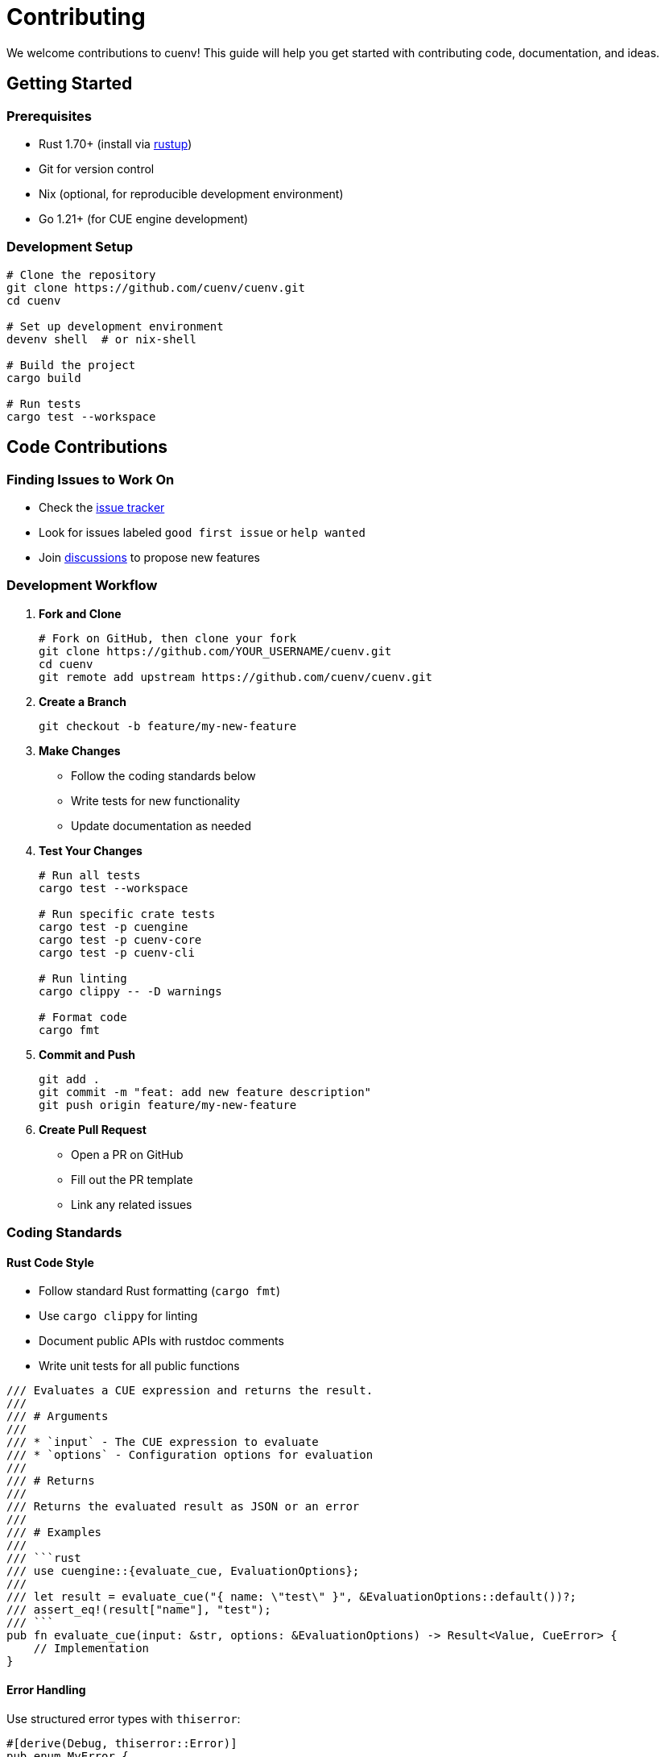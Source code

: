= Contributing
:description: Guide for contributing to cuenv
:keywords: contributing, development, open-source

We welcome contributions to cuenv! This guide will help you get started with contributing code, documentation, and ideas.

== Getting Started

=== Prerequisites

* Rust 1.70+ (install via https://rustup.rs/[rustup^])
* Git for version control
* Nix (optional, for reproducible development environment)
* Go 1.21+ (for CUE engine development)

=== Development Setup

[source,bash]
----
# Clone the repository
git clone https://github.com/cuenv/cuenv.git
cd cuenv

# Set up development environment
devenv shell  # or nix-shell

# Build the project
cargo build

# Run tests
cargo test --workspace
----

== Code Contributions

=== Finding Issues to Work On

* Check the https://github.com/cuenv/cuenv/issues[issue tracker^]
* Look for issues labeled `good first issue` or `help wanted`
* Join https://github.com/cuenv/cuenv/discussions[discussions^] to propose new features

=== Development Workflow

1. **Fork and Clone**
+
[source,bash]
----
# Fork on GitHub, then clone your fork
git clone https://github.com/YOUR_USERNAME/cuenv.git
cd cuenv
git remote add upstream https://github.com/cuenv/cuenv.git
----

2. **Create a Branch**
+
[source,bash]
----
git checkout -b feature/my-new-feature
----

3. **Make Changes**
+
* Follow the coding standards below
* Write tests for new functionality
* Update documentation as needed

4. **Test Your Changes**
+
[source,bash]
----
# Run all tests
cargo test --workspace

# Run specific crate tests
cargo test -p cuengine
cargo test -p cuenv-core
cargo test -p cuenv-cli

# Run linting
cargo clippy -- -D warnings

# Format code
cargo fmt
----

5. **Commit and Push**
+
[source,bash]
----
git add .
git commit -m "feat: add new feature description"
git push origin feature/my-new-feature
----

6. **Create Pull Request**
+
* Open a PR on GitHub
* Fill out the PR template
* Link any related issues

=== Coding Standards

==== Rust Code Style

* Follow standard Rust formatting (`cargo fmt`)
* Use `cargo clippy` for linting
* Document public APIs with rustdoc comments
* Write unit tests for all public functions

[source,rust]
----
/// Evaluates a CUE expression and returns the result.
/// 
/// # Arguments
/// 
/// * `input` - The CUE expression to evaluate
/// * `options` - Configuration options for evaluation
/// 
/// # Returns
/// 
/// Returns the evaluated result as JSON or an error
/// 
/// # Examples
/// 
/// ```rust
/// use cuengine::{evaluate_cue, EvaluationOptions};
/// 
/// let result = evaluate_cue("{ name: \"test\" }", &EvaluationOptions::default())?;
/// assert_eq!(result["name"], "test");
/// ```
pub fn evaluate_cue(input: &str, options: &EvaluationOptions) -> Result<Value, CueError> {
    // Implementation
}
----

==== Error Handling

Use structured error types with `thiserror`:

[source,rust]
----
#[derive(Debug, thiserror::Error)]
pub enum MyError {
    #[error("Configuration error: {message}")]
    Config { message: String },
    
    #[error("IO error")]
    Io(#[from] std::io::Error),
}
----

==== Testing

Write comprehensive tests using Rust's built-in test framework:

[source,rust]
----
#[cfg(test)]
mod tests {
    use super::*;
    
    #[test]
    fn test_basic_evaluation() {
        let input = "{ value: 42 }";
        let result = evaluate_cue(input, &EvaluationOptions::default()).unwrap();
        assert_eq!(result["value"], 42);
    }
    
    #[test]
    fn test_error_handling() {
        let input = "{ invalid syntax";
        let result = evaluate_cue(input, &EvaluationOptions::default());
        assert!(result.is_err());
    }
}
----

=== Project Structure

----
cuenv/
├── crates/
│   ├── cuengine/          # CUE evaluation engine
│   ├── cuenv-core/        # Core library
│   └── cuenv-cli/         # CLI application
├── docs/                  # Documentation source
├── examples/              # Example configurations
├── schema/                # CUE schemas
└── tests/                 # Integration tests
----

=== Adding New Features

When adding new features:

1. **Design First**: Discuss the design in an issue or discussion
2. **Start Small**: Implement the minimal viable version
3. **Test Thoroughly**: Add unit and integration tests
4. **Document**: Update relevant documentation
5. **Performance**: Consider performance implications

=== Working with FFI

For changes to the CUE engine FFI:

1. **Go Side**: Update `cue-engine/bridge.go`
2. **Rust Side**: Update `cuengine/src/ffi.rs`
3. **Test Both**: Ensure both Go and Rust tests pass
4. **Memory Safety**: Verify proper memory management

== Documentation Contributions

=== Documentation Structure

Documentation uses AsciiDoc and Antora:

* Source files in `docs/modules/ROOT/pages/`
* Navigation defined in `docs/modules/ROOT/nav.adoc`
* Build with `npm run docs:build`

=== Writing Guidelines

* Use clear, concise language
* Include code examples for APIs
* Add cross-references between related topics
* Test all code examples

=== Building Documentation

[source,bash]
----
# Install dependencies
npm install

# Build documentation
npm run docs:build

# Serve locally for preview
npm run docs:serve
----

== Bug Reports

=== Before Reporting

* Check if the issue already exists
* Try to reproduce with the latest version
* Create a minimal reproduction case

=== Bug Report Template

When reporting bugs, include:

* **Environment**: OS, Rust version, cuenv version
* **Steps to Reproduce**: Clear, numbered steps
* **Expected Behavior**: What should happen
* **Actual Behavior**: What actually happens
* **Reproduction Case**: Minimal code/config to reproduce

=== Example Bug Report

[source,markdown]
----
## Bug Description
CUE evaluation fails with circular reference error

## Environment
- OS: Ubuntu 20.04
- Rust: 1.75.0
- cuenv: 0.1.0

## Steps to Reproduce
1. Create file `config.cue` with content:
   ```cue
   a: b
   b: a
   ```
2. Run `cuenv validate config.cue`

## Expected Behavior
Should report circular reference error clearly

## Actual Behavior
Crashes with panic: "stack overflow"

## Reproduction Case
[Link to minimal repo or paste configuration]
----

== Feature Requests

=== Before Requesting

* Check if a similar feature exists or is planned
* Consider if it fits with cuenv's goals
* Think about implementation complexity

=== Feature Request Template

Include:

* **Use Case**: Why is this needed?
* **Proposal**: How should it work?
* **Alternatives**: What other solutions exist?
* **Implementation**: Any implementation ideas?

== Release Process

=== Versioning

cuenv follows Semantic Versioning:

* **Major** (1.0.0): Breaking changes
* **Minor** (0.1.0): New features, backwards compatible  
* **Patch** (0.1.1): Bug fixes

=== Release Checklist

For maintainers preparing releases:

1. Update version numbers in `Cargo.toml` files
2. Update `CHANGELOG.md`
3. Run full test suite
4. Build documentation
5. Tag release
6. Publish to crates.io

== Community Guidelines

=== Code of Conduct

We follow the https://www.contributor-covenant.org/[Contributor Covenant^] code of conduct. Be respectful and inclusive.

=== Communication

* **GitHub Issues**: Bug reports and feature requests
* **GitHub Discussions**: General questions and design discussions  
* **Pull Requests**: Code contributions and reviews

=== Getting Help

* Read the documentation first
* Search existing issues and discussions
* Ask specific questions with context
* Provide minimal reproduction cases

== Recognition

Contributors will be:

* Listed in `CONTRIBUTORS.md`
* Mentioned in release notes for significant contributions
* Invited to join the cuenv organization (for regular contributors)

Thank you for contributing to cuenv! 🎉